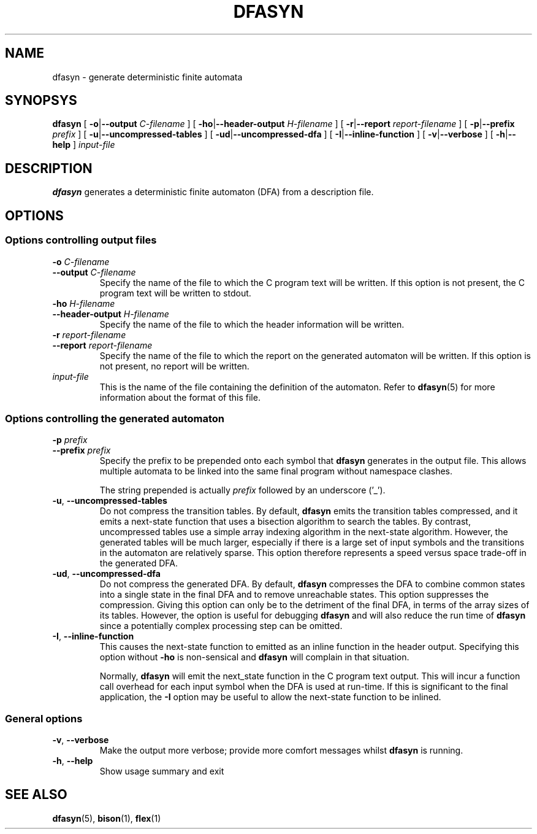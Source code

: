 .TH DFASYN 1 ""
.SH NAME
dfasyn \- generate deterministic finite automata
.SH SYNOPSYS
.B dfasyn
[
.BR \-o | \-\-output
.I C-filename
] [
.BR \-ho | \-\-header-output
.I H-filename
] [
.BR \-r | \-\-report
.I report-filename
] [
.BR \-p | \-\-prefix
.I prefix
] [
.BR \-u | \-\-uncompressed-tables
] [
.BR \-ud | \-\-uncompressed-dfa
] [
.BR \-I | \-\-inline-function
] [
.BR \-v | \-\-verbose
] [
.BR \-h | \-\-help
]
.I input-file

.SH DESCRIPTION
.B dfasyn
generates a deterministic finite automaton (DFA) from a description file.

.SH OPTIONS
.SS Options controlling output files
.TP
.BI "-o " C-filename
.br
.ns
.TP
.BI "--output " C-filename
.br
Specify the name of the file to which the C program text will be written.
If this option is not present, the C program text will be written to stdout.

.TP
.BI "-ho " H-filename
.br
.ns
.TP
.BI "--header-output " H-filename
.br
Specify the name of the file to which the header information will be written.

.TP
.BI "-r " report-filename
.br
.ns
.TP
.BI "--report " report-filename
.br
Specify the name of the file to which the report on the generated automaton
will be written.  If this option is not present, no report will be written.

.TP
.I input-file
.br
This is the name of the file containing the definition of the automaton.  Refer
to
.BR dfasyn (5)
for more information about the format of this file.

.SS Options controlling the generated automaton
.TP
.BI "-p " prefix
.br
.ns
.TP
.BI "--prefix " prefix
.br
Specify the prefix to be prepended onto each symbol that
.B dfasyn
generates in the output file.  This allows multiple automata to be linked into
the same final program without namespace clashes.

The string prepended is actually
.I prefix
followed by an underscore ('_').

.TP
.BR -u ", " --uncompressed-tables
.br
Do not compress the transition tables.  By default,
.B dfasyn
emits the transition tables compressed, and it emits a next-state function that
uses a bisection algorithm to search the tables.  By contrast, uncompressed
tables use a simple array indexing algorithm in the next-state algorithm.
However, the generated tables will be much larger, especially if there is a
large set of input symbols and the transitions in the automaton are relatively
sparse.  This option therefore represents a speed versus space trade-off in the
generated DFA.

.TP
.BR -ud ", " --uncompressed-dfa
.br
Do not compress the generated DFA.  By default,
.B dfasyn
compresses the DFA to combine common states into a single state in the final
DFA and to remove unreachable states.  This option suppresses the compression.
Giving this option can only be to the detriment of the final DFA, in terms of
the array sizes of its tables.  However, the option is useful for debugging
.B dfasyn
and will also reduce the run time of
.B dfasyn
since a potentially complex processing step can be omitted.

.TP
.BR -I ", " --inline-function
.br
This causes the next-state function to emitted as an inline function in the header output.
Specifying this option without
.B -ho
is non-sensical and
.B dfasyn
will complain in that situation.

Normally,
.B dfasyn
will emit the next_state function in the C program text output.  This will
incur a function call overhead for each input symbol when the DFA is used at
run-time.  If this is significant to the final application, the
.B -I
option may be useful to allow the next-state function to be inlined.

.SS General options

.TP
.BR -v ", " --verbose
.br
Make the output more verbose; provide more comfort messages whilst
.B dfasyn
is running.

.TP
.BR -h ", " --help
.br
Show usage summary and exit

.SH "SEE ALSO"
.BR dfasyn (5),
.BR bison (1),
.BR flex (1)

